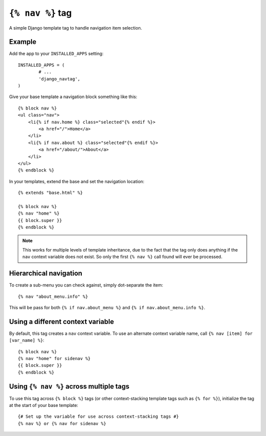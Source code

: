 ``{% nav %}`` tag
=================

A simple Django template tag to handle navigation item selection.

Example
-------

Add the app to your ``INSTALLED_APPS`` setting::

	INSTALLED_APPS = (
		# ...
		'django_navtag',
	)

Give your base template a navigation block something like this::

    {% block nav %}
    <ul class="nav">
        <li{% if nav.home %} class="selected"{% endif %}>
            <a href="/">Home</a>
        </li>
        <li{% if nav.about %} class="selected"{% endif %}>
            <a href="/about/">About</a>
        </li>
    </ul>
    {% endblock %}

In your templates, extend the base and set the navigation location::

	{% extends "base.html" %}

	{% block nav %}
	{% nav "home" %}
	{{ block.super }}
	{% endblock %}

.. note::
    This works for multiple levels of template inheritance, due to the fact
    that the tag only does anything if the ``nav`` context variable does not
    exist. So only the first ``{% nav %}`` call found will ever be processed.


Hierarchical navigation
-----------------------

To create a sub-menu you can check against, simply dot-separate the item::

    {% nav "about_menu.info" %}

This will be pass for both ``{% if nav.about_menu %}`` and
``{% if nav.about_menu.info %}``.


Using a different context variable
----------------------------------

By default, this tag creates a ``nav`` context variable. To use an alternate
context variable name, call ``{% nav [item] for [var_name] %}``::

	{% block nav %}
	{% nav "home" for sidenav %}
	{{ block.super }}
	{% endblock %}


Using ``{% nav %}`` across multiple tags
----------------------------------------

To use this tag across ``{% block %}`` tags (or other context-stacking template
tags such as ``{% for %}``), initialize the tag at the start of your base
template::

    {# Set up the variable for use across context-stacking tags #}
    {% nav %} or {% nav for sidenav %}
